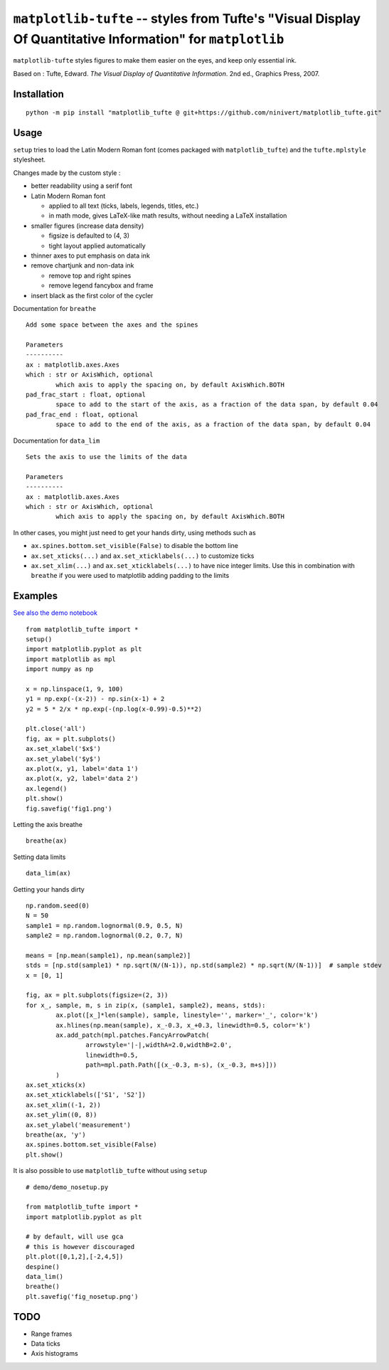 ``matplotlib-tufte`` -- styles from Tufte's "Visual Display Of Quantitative Information" for ``matplotlib``
===========================================================================================================

``matplotlib-tufte`` styles figures to make them easier on the eyes, and keep only essential ink.

Based on : Tufte, Edward. `The Visual Display of Quantitative Information`. 2nd ed., Graphics Press, 2007.


Installation
------------

::

	python -m pip install "matplotlib_tufte @ git+https://github.com/ninivert/matplotlib_tufte.git"


Usage
-----

``setup`` tries to load the Latin Modern Roman font (comes packaged with ``matplotlib_tufte``) and the ``tufte.mplstyle`` stylesheet.

Changes made by the custom style :

* better readability using a serif font
* Latin Modern Roman font

  * applied to all text (ticks, labels, legends, titles, etc.)
  * in math mode, gives LaTeX-like math results, without needing a LaTeX installation
	
* smaller figures (increase data density)

  * figsize is defaulted to (4, 3)
  * tight layout applied automatically
	
* thinner axes to put emphasis on data ink

* remove chartjunk and non-data ink

  * remove top and right spines
  * remove legend fancybox and frame
	
* insert black as the first color of the cycler

Documentation for ``breathe``

::

	Add some space between the axes and the spines

	Parameters
	----------
	ax : matplotlib.axes.Axes
	which : str or AxisWhich, optional
		which axis to apply the spacing on, by default AxisWhich.BOTH
	pad_frac_start : float, optional
		space to add to the start of the axis, as a fraction of the data span, by default 0.04
	pad_frac_end : float, optional
		space to add to the end of the axis, as a fraction of the data span, by default 0.04

Documentation for ``data_lim``

::

	Sets the axis to use the limits of the data

	Parameters
	----------
	ax : matplotlib.axes.Axes
	which : str or AxisWhich, optional
		which axis to apply the spacing on, by default AxisWhich.BOTH


In other cases, you might just need to get your hands dirty, using methods such as

- ``ax.spines.bottom.set_visible(False)`` to disable the bottom line
- ``ax.set_xticks(...)`` and ``ax.set_xticklabels(...)`` to customize ticks
- ``ax.set_xlim(...)`` and ``ax.set_xticklabels(...)`` to have nice integer limits. Use this in combination with ``breathe`` if you were used to matplotlib adding padding to the limits


Examples
--------

`See also the demo notebook <demo/demo.ipynb>`_

::

	from matplotlib_tufte import *
	setup()
	import matplotlib.pyplot as plt
	import matplotlib as mpl
	import numpy as np

	x = np.linspace(1, 9, 100)
	y1 = np.exp(-(x-2)) - np.sin(x-1) + 2
	y2 = 5 * 2/x * np.exp(-(np.log(x-0.99)-0.5)**2)

	plt.close('all')
	fig, ax = plt.subplots()
	ax.set_xlabel('$x$')
	ax.set_ylabel('$y$')
	ax.plot(x, y1, label='data 1')
	ax.plot(x, y2, label='data 2')
	ax.legend()
	plt.show()
	fig.savefig('fig1.png')


.. image:: demo/fig1.png

Letting the axis breathe

::

	breathe(ax)


.. image:: demo/fig2.png

Setting data limits

::

	data_lim(ax)


.. image:: demo/fig4.png


Getting your hands dirty

::

	np.random.seed(0)
	N = 50
	sample1 = np.random.lognormal(0.9, 0.5, N)
	sample2 = np.random.lognormal(0.2, 0.7, N)

	means = [np.mean(sample1), np.mean(sample2)]
	stds = [np.std(sample1) * np.sqrt(N/(N-1)), np.std(sample2) * np.sqrt(N/(N-1))]  # sample stdev
	x = [0, 1]

	fig, ax = plt.subplots(figsize=(2, 3))
	for x_, sample, m, s in zip(x, (sample1, sample2), means, stds):
		ax.plot([x_]*len(sample), sample, linestyle='', marker='_', color='k')
		ax.hlines(np.mean(sample), x_-0.3, x_+0.3, linewidth=0.5, color='k')
		ax.add_patch(mpl.patches.FancyArrowPatch(
			arrowstyle='|-|,widthA=2.0,widthB=2.0',
			linewidth=0.5,
			path=mpl.path.Path([(x_-0.3, m-s), (x_-0.3, m+s)]))
		)
	ax.set_xticks(x)
	ax.set_xticklabels(['S1', 'S2'])
	ax.set_xlim((-1, 2))
	ax.set_ylim((0, 8))
	ax.set_ylabel('measurement')
	breathe(ax, 'y')
	ax.spines.bottom.set_visible(False)
	plt.show()


.. image:: demo/fig5.png


It is also possible to use ``matplotlib_tufte`` without using ``setup``

::

	# demo/demo_nosetup.py

	from matplotlib_tufte import *
	import matplotlib.pyplot as plt

	# by default, will use gca
	# this is however discouraged
	plt.plot([0,1,2],[-2,4,5])
	despine()
	data_lim()
	breathe()
	plt.savefig('fig_nosetup.png')


.. image:: demo/fig_nosetup.png


TODO
----

- Range frames
- Data ticks
- Axis histograms
